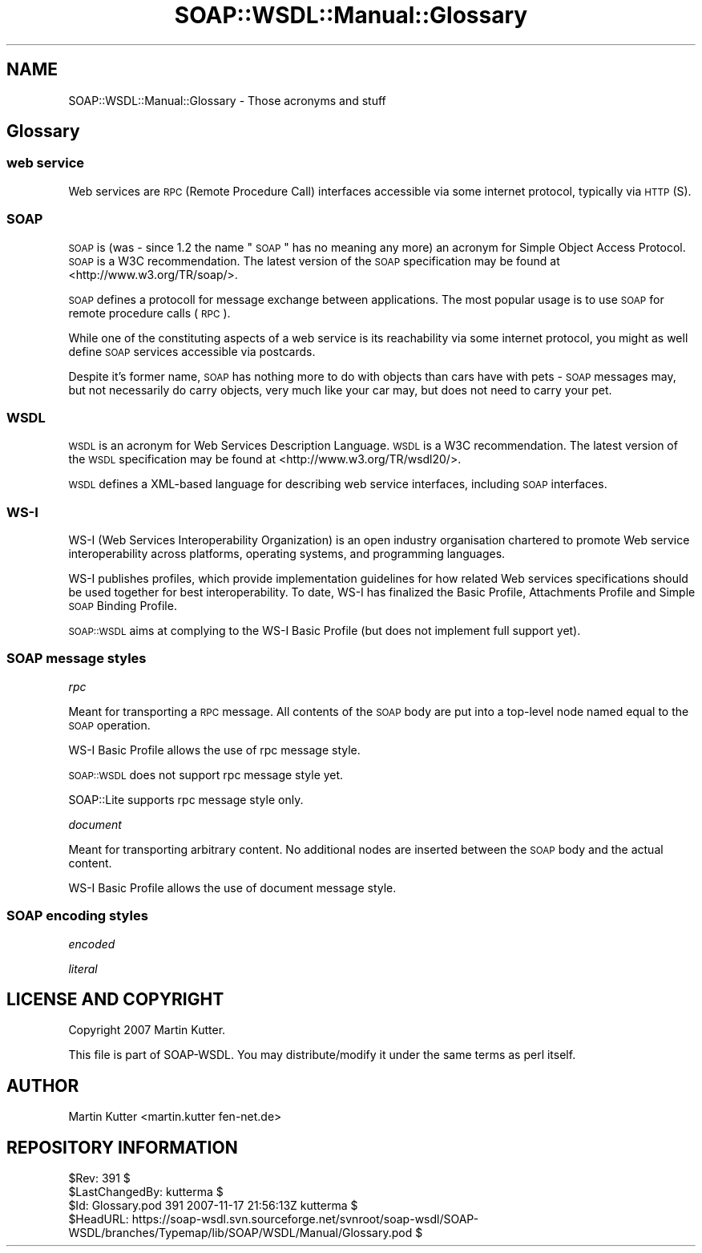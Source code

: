 .\" Automatically generated by Pod::Man 2.22 (Pod::Simple 3.07)
.\"
.\" Standard preamble:
.\" ========================================================================
.de Sp \" Vertical space (when we can't use .PP)
.if t .sp .5v
.if n .sp
..
.de Vb \" Begin verbatim text
.ft CW
.nf
.ne \\$1
..
.de Ve \" End verbatim text
.ft R
.fi
..
.\" Set up some character translations and predefined strings.  \*(-- will
.\" give an unbreakable dash, \*(PI will give pi, \*(L" will give a left
.\" double quote, and \*(R" will give a right double quote.  \*(C+ will
.\" give a nicer C++.  Capital omega is used to do unbreakable dashes and
.\" therefore won't be available.  \*(C` and \*(C' expand to `' in nroff,
.\" nothing in troff, for use with C<>.
.tr \(*W-
.ds C+ C\v'-.1v'\h'-1p'\s-2+\h'-1p'+\s0\v'.1v'\h'-1p'
.ie n \{\
.    ds -- \(*W-
.    ds PI pi
.    if (\n(.H=4u)&(1m=24u) .ds -- \(*W\h'-12u'\(*W\h'-12u'-\" diablo 10 pitch
.    if (\n(.H=4u)&(1m=20u) .ds -- \(*W\h'-12u'\(*W\h'-8u'-\"  diablo 12 pitch
.    ds L" ""
.    ds R" ""
.    ds C` ""
.    ds C' ""
'br\}
.el\{\
.    ds -- \|\(em\|
.    ds PI \(*p
.    ds L" ``
.    ds R" ''
'br\}
.\"
.\" Escape single quotes in literal strings from groff's Unicode transform.
.ie \n(.g .ds Aq \(aq
.el       .ds Aq '
.\"
.\" If the F register is turned on, we'll generate index entries on stderr for
.\" titles (.TH), headers (.SH), subsections (.SS), items (.Ip), and index
.\" entries marked with X<> in POD.  Of course, you'll have to process the
.\" output yourself in some meaningful fashion.
.ie \nF \{\
.    de IX
.    tm Index:\\$1\t\\n%\t"\\$2"
..
.    nr % 0
.    rr F
.\}
.el \{\
.    de IX
..
.\}
.\"
.\" Accent mark definitions (@(#)ms.acc 1.5 88/02/08 SMI; from UCB 4.2).
.\" Fear.  Run.  Save yourself.  No user-serviceable parts.
.    \" fudge factors for nroff and troff
.if n \{\
.    ds #H 0
.    ds #V .8m
.    ds #F .3m
.    ds #[ \f1
.    ds #] \fP
.\}
.if t \{\
.    ds #H ((1u-(\\\\n(.fu%2u))*.13m)
.    ds #V .6m
.    ds #F 0
.    ds #[ \&
.    ds #] \&
.\}
.    \" simple accents for nroff and troff
.if n \{\
.    ds ' \&
.    ds ` \&
.    ds ^ \&
.    ds , \&
.    ds ~ ~
.    ds /
.\}
.if t \{\
.    ds ' \\k:\h'-(\\n(.wu*8/10-\*(#H)'\'\h"|\\n:u"
.    ds ` \\k:\h'-(\\n(.wu*8/10-\*(#H)'\`\h'|\\n:u'
.    ds ^ \\k:\h'-(\\n(.wu*10/11-\*(#H)'^\h'|\\n:u'
.    ds , \\k:\h'-(\\n(.wu*8/10)',\h'|\\n:u'
.    ds ~ \\k:\h'-(\\n(.wu-\*(#H-.1m)'~\h'|\\n:u'
.    ds / \\k:\h'-(\\n(.wu*8/10-\*(#H)'\z\(sl\h'|\\n:u'
.\}
.    \" troff and (daisy-wheel) nroff accents
.ds : \\k:\h'-(\\n(.wu*8/10-\*(#H+.1m+\*(#F)'\v'-\*(#V'\z.\h'.2m+\*(#F'.\h'|\\n:u'\v'\*(#V'
.ds 8 \h'\*(#H'\(*b\h'-\*(#H'
.ds o \\k:\h'-(\\n(.wu+\w'\(de'u-\*(#H)/2u'\v'-.3n'\*(#[\z\(de\v'.3n'\h'|\\n:u'\*(#]
.ds d- \h'\*(#H'\(pd\h'-\w'~'u'\v'-.25m'\f2\(hy\fP\v'.25m'\h'-\*(#H'
.ds D- D\\k:\h'-\w'D'u'\v'-.11m'\z\(hy\v'.11m'\h'|\\n:u'
.ds th \*(#[\v'.3m'\s+1I\s-1\v'-.3m'\h'-(\w'I'u*2/3)'\s-1o\s+1\*(#]
.ds Th \*(#[\s+2I\s-2\h'-\w'I'u*3/5'\v'-.3m'o\v'.3m'\*(#]
.ds ae a\h'-(\w'a'u*4/10)'e
.ds Ae A\h'-(\w'A'u*4/10)'E
.    \" corrections for vroff
.if v .ds ~ \\k:\h'-(\\n(.wu*9/10-\*(#H)'\s-2\u~\d\s+2\h'|\\n:u'
.if v .ds ^ \\k:\h'-(\\n(.wu*10/11-\*(#H)'\v'-.4m'^\v'.4m'\h'|\\n:u'
.    \" for low resolution devices (crt and lpr)
.if \n(.H>23 .if \n(.V>19 \
\{\
.    ds : e
.    ds 8 ss
.    ds o a
.    ds d- d\h'-1'\(ga
.    ds D- D\h'-1'\(hy
.    ds th \o'bp'
.    ds Th \o'LP'
.    ds ae ae
.    ds Ae AE
.\}
.rm #[ #] #H #V #F C
.\" ========================================================================
.\"
.IX Title "SOAP::WSDL::Manual::Glossary 3"
.TH SOAP::WSDL::Manual::Glossary 3 "2010-10-06" "perl v5.10.1" "User Contributed Perl Documentation"
.\" For nroff, turn off justification.  Always turn off hyphenation; it makes
.\" way too many mistakes in technical documents.
.if n .ad l
.nh
.SH "NAME"
SOAP::WSDL::Manual::Glossary \- Those acronyms and stuff
.SH "Glossary"
.IX Header "Glossary"
.SS "web service"
.IX Subsection "web service"
Web services are \s-1RPC\s0 (Remote Procedure Call) interfaces accessible via
some internet protocol, typically via \s-1HTTP\s0(S).
.SS "\s-1SOAP\s0"
.IX Subsection "SOAP"
\&\s-1SOAP\s0 is (was \- since 1.2 the name \*(L"\s-1SOAP\s0\*(R" has no meaning any more) an acronym
for Simple Object Access Protocol.
\&\s-1SOAP\s0 is a W3C recommendation. The latest version of the \s-1SOAP\s0 specification
may be found at <http://www.w3.org/TR/soap/>.
.PP
\&\s-1SOAP\s0 defines a protocoll for message exchange between applications.
The most popular usage is to use \s-1SOAP\s0 for remote procedure calls (\s-1RPC\s0).
.PP
While one of the constituting aspects of a web service is its
reachability via some internet protocol, you might as well define
\&\s-1SOAP\s0 services accessible via postcards.
.PP
Despite it's former name, \s-1SOAP\s0 has nothing more to do with objects than
cars have with pets \- \s-1SOAP\s0 messages may, but not necessarily do
carry objects, very much like your car may, but does not need to
carry your pet.
.SS "\s-1WSDL\s0"
.IX Subsection "WSDL"
\&\s-1WSDL\s0 is an acronym for Web Services Description Language.
\&\s-1WSDL\s0 is a W3C recommendation. The latest version of the \s-1WSDL\s0 specification
may be found at <http://www.w3.org/TR/wsdl20/>.
.PP
\&\s-1WSDL\s0 defines a XML-based language for describing web service interfaces,
including \s-1SOAP\s0 interfaces.
.SS "WS-I"
.IX Subsection "WS-I"
WS-I (Web Services Interoperability Organization) is an open industry
organisation chartered to promote Web service interoperability across
platforms, operating systems, and programming languages.
.PP
WS-I publishes profiles, which provide implementation guidelines for
how related Web services specifications should be used together for
best interoperability. To date, WS-I has finalized the Basic Profile,
Attachments Profile and Simple \s-1SOAP\s0 Binding Profile.
.PP
\&\s-1SOAP::WSDL\s0 aims at complying to the WS-I Basic Profile (but does not
implement full support yet).
.SS "\s-1SOAP\s0 message styles"
.IX Subsection "SOAP message styles"
\fIrpc\fR
.IX Subsection "rpc"
.PP
Meant for transporting a \s-1RPC\s0 message. All contents of the \s-1SOAP\s0 body are
put into a top-level node named equal to the \s-1SOAP\s0 operation.
.PP
WS-I Basic Profile allows the use of rpc message style.
.PP
\&\s-1SOAP::WSDL\s0 does not support rpc message style yet.
.PP
SOAP::Lite supports rpc message style only.
.PP
\fIdocument\fR
.IX Subsection "document"
.PP
Meant for transporting arbitrary content. No additional nodes are inserted
between the \s-1SOAP\s0 body and the actual content.
.PP
WS-I Basic Profile allows the use of document message style.
.SS "\s-1SOAP\s0 encoding styles"
.IX Subsection "SOAP encoding styles"
\fIencoded\fR
.IX Subsection "encoded"
.PP
\fIliteral\fR
.IX Subsection "literal"
.SH "LICENSE AND COPYRIGHT"
.IX Header "LICENSE AND COPYRIGHT"
Copyright 2007 Martin Kutter.
.PP
This file is part of SOAP-WSDL. You may distribute/modify it under the same
terms as perl itself.
.SH "AUTHOR"
.IX Header "AUTHOR"
Martin Kutter <martin.kutter fen\-net.de>
.SH "REPOSITORY INFORMATION"
.IX Header "REPOSITORY INFORMATION"
.Vb 4
\& $Rev: 391 $
\& $LastChangedBy: kutterma $
\& $Id: Glossary.pod 391 2007\-11\-17 21:56:13Z kutterma $
\& $HeadURL: https://soap\-wsdl.svn.sourceforge.net/svnroot/soap\-wsdl/SOAP\-WSDL/branches/Typemap/lib/SOAP/WSDL/Manual/Glossary.pod $
.Ve
